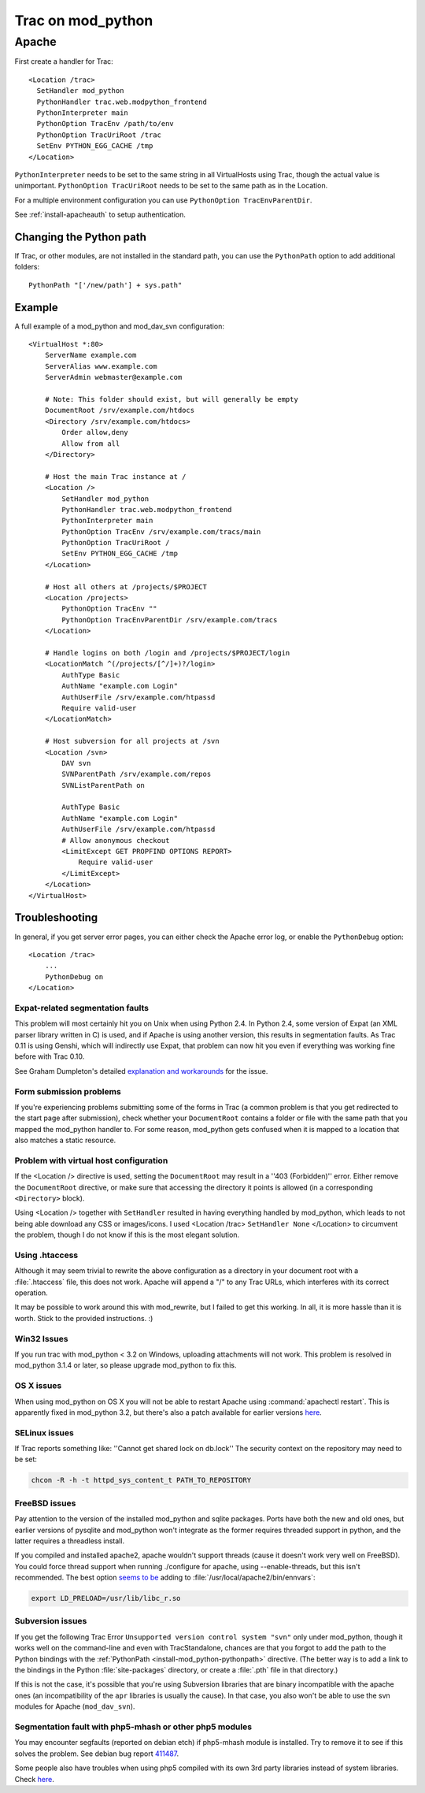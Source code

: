 .. index:: mod_python, Apache; mod_python
.. highlight:: apache
.. _install-mod_python:

==================
Trac on mod_python
==================

Apache
======

First create a handler for Trac::

    <Location /trac>
      SetHandler mod_python
      PythonHandler trac.web.modpython_frontend
      PythonInterpreter main
      PythonOption TracEnv /path/to/env
      PythonOption TracUriRoot /trac
      SetEnv PYTHON_EGG_CACHE /tmp
    </Location>

``PythonInterpreter`` needs to be set to the same string in all VirtualHosts
using Trac, though the actual value is unimportant. ``PythonOption
TracUriRoot`` needs to be set to the same path as in the Location.

For a multiple environment configuration you can use ``PythonOption
TracEnvParentDir``.

See :ref:`install-apacheauth` to setup authentication.


.. index:: mod_python; PythonPath
.. _install-mod_python-pythonpath:

Changing the Python path
------------------------

If Trac, or other modules, are not installed in the standard path, you can use
the ``PythonPath`` option to add additional folders::

    PythonPath "['/new/path'] + sys.path"

.. seealso::
    
    :ref:`Subversion bindings from source <install-subversion-bindings>`
        Add :file:`/usr/lib/svn-python`.
    `viritualenv <http://pypi.python.org/pypi/virtualenv#id17>`_
        Add :file:`/path/to/virtualenv/lib/python2.X/site-packages`.


Example
-------

A full example of a mod_python and mod_dav_svn configuration::

    <VirtualHost *:80>
        ServerName example.com
        ServerAlias www.example.com
        ServerAdmin webmaster@example.com
        
        # Note: This folder should exist, but will generally be empty
        DocumentRoot /srv/example.com/htdocs
        <Directory /srv/example.com/htdocs>
            Order allow,deny
            Allow from all
        </Directory>
        
        # Host the main Trac instance at /
        <Location />
            SetHandler mod_python
            PythonHandler trac.web.modpython_frontend
            PythonInterpreter main
            PythonOption TracEnv /srv/example.com/tracs/main
            PythonOption TracUriRoot /
            SetEnv PYTHON_EGG_CACHE /tmp
        </Location>
        
        # Host all others at /projects/$PROJECT
        <Location /projects>
            PythonOption TracEnv ""
            PythonOption TracEnvParentDir /srv/example.com/tracs
        </Location>
        
        # Handle logins on both /login and /projects/$PROJECT/login
        <LocationMatch ^(/projects/[^/]+)?/login>
            AuthType Basic
            AuthName "example.com Login"
            AuthUserFile /srv/example.com/htpassd
            Require valid-user
        </LocationMatch>
        
        # Host subversion for all projects at /svn
        <Location /svn>
            DAV svn
            SVNParentPath /srv/example.com/repos
            SVNListParentPath on
            
            AuthType Basic
            AuthName "example.com Login"
            AuthUserFile /srv/example.com/htpassd
            # Allow anonymous checkout
            <LimitExcept GET PROPFIND OPTIONS REPORT>
                Require valid-user
            </LimitExcept>
        </Location>
    </VirtualHost>

Troubleshooting
---------------

In general, if you get server error pages, you can either check the Apache
error log, or enable the ``PythonDebug`` option::

    <Location /trac>
        ...
        PythonDebug on
    </Location>

Expat-related segmentation faults
^^^^^^^^^^^^^^^^^^^^^^^^^^^^^^^^^

This problem will most certainly hit you on Unix when using Python 2.4. In
Python 2.4, some version of Expat (an XML parser library written in C) is
used, and if Apache is using another version, this results in segmentation
faults. As Trac 0.11 is using Genshi, which will indirectly use Expat, that
problem can now hit you even if everything was working fine before with Trac
0.10.

See Graham Dumpleton's detailed `explanation and workarounds`__ for the issue.

__ http://code.google.com/p/modwsgi/wiki/IssuesWithExpatLibrary

Form submission problems
^^^^^^^^^^^^^^^^^^^^^^^^

If you're experiencing problems submitting some of the forms in Trac (a common
problem is that you get redirected to the start page after submission), check
whether your ``DocumentRoot`` contains a folder or file with the same path
that you mapped the mod_python handler to. For some reason, mod_python gets
confused when it is mapped to a location that also matches a static resource.

Problem with virtual host configuration
^^^^^^^^^^^^^^^^^^^^^^^^^^^^^^^^^^^^^^^

If the <Location /> directive is used, setting the ``DocumentRoot`` may result
in a ''403 (Forbidden)'' error. Either remove the ``DocumentRoot`` directive, or
make sure that accessing the directory it points is allowed (in a
corresponding ``<Directory>`` block).

Using <Location /> together with ``SetHandler`` resulted in having everything
handled by mod_python, which leads to not being able download any CSS or
images/icons. I used <Location /trac> ``SetHandler None`` </Location> to
circumvent the problem, though I do not know if this is the most elegant
solution.

Using .htaccess
^^^^^^^^^^^^^^^

Although it may seem trivial to rewrite the above configuration as a directory
in your document root with a :file:`.htaccess` file, this does not work.
Apache will append a "/" to any Trac URLs, which interferes with its correct
operation.

It may be possible to work around this with mod_rewrite, but I failed to get
this working. In all, it is more hassle than it is worth. Stick to the
provided instructions. :)

Win32 Issues
^^^^^^^^^^^^

If you run trac with mod_python < 3.2 on Windows, uploading attachments will
not work. This problem is resolved in mod_python 3.1.4 or later, so please
upgrade mod_python to fix this.


OS X issues
^^^^^^^^^^^

When using mod_python on OS X you will not be able to restart Apache using
:command:`apachectl restart`. This is apparently fixed in mod_python 3.2, but
there's also a patch available for earlier versions here__.

__ http://www.dscpl.com.au/projects/vampire/patches.html

SELinux issues
^^^^^^^^^^^^^^

If Trac reports something like: ''Cannot get shared lock on db.lock''
The security context on the repository may need to be set:

.. code-block:: bash

    chcon -R -h -t httpd_sys_content_t PATH_TO_REPOSITORY

.. seealso::
    
    `Subversion FAQ <http://subversion.tigris.org/faq.html#reposperms>`_
        How do I set repository permissions correctly?

FreeBSD issues
^^^^^^^^^^^^^^

Pay attention to the version of the installed mod_python and sqlite packages.
Ports have both the new and old ones, but earlier versions of pysqlite and
mod_python won't integrate as the former requires threaded support in python,
and the latter requires a threadless install.

If you compiled and installed apache2, apache wouldn't support threads (cause
it doesn't work very well on FreeBSD). You could force thread support when
running ./configure for apache, using --enable-threads, but this isn't
recommended. The best option `seems to be`__ adding to
:file:`/usr/local/apache2/bin/ennvars`:

.. code-block:: bash

    export LD_PRELOAD=/usr/lib/libc_r.so

__ http://modpython.org/pipermail/mod_python/2006-September/021983.html

Subversion issues
^^^^^^^^^^^^^^^^^

.. This section needs to folded in to install/subversion

If you get the following Trac Error ``Unsupported version control system
"svn"`` only under mod_python, though it works well on the command-line and
even with TracStandalone, chances are that you forgot to add the path to the
Python bindings with the :ref:`PythonPath <install-mod_python-pythonpath>`
directive. (The better way is to add a link to the bindings in the Python
:file:`site-packages` directory, or create a :file:`.pth` file in that
directory.)

If this is not the case, it's possible that you're using Subversion libraries
that are binary incompatible with the apache ones (an incompatibility of the
``apr`` libraries is usually the cause). In that case, you also won't be able to
use the svn modules for Apache (``mod_dav_svn``).

Segmentation fault with php5-mhash or other php5 modules
^^^^^^^^^^^^^^^^^^^^^^^^^^^^^^^^^^^^^^^^^^^^^^^^^^^^^^^^

You may encounter segfaults (reported on debian etch) if php5-mhash module is
installed. Try to remove it to see if this solves the problem. See debian bug
report 411487__.

__ http://bugs.debian.org/cgi-bin/bugreport.cgi?bug=411487

Some people also have troubles when using php5 compiled with its own 3rd party
libraries instead of system libraries. Check here__.

__ http://www.djangoproject.com/documentation/modpython/#if-you-get-a-segmentation-fault

